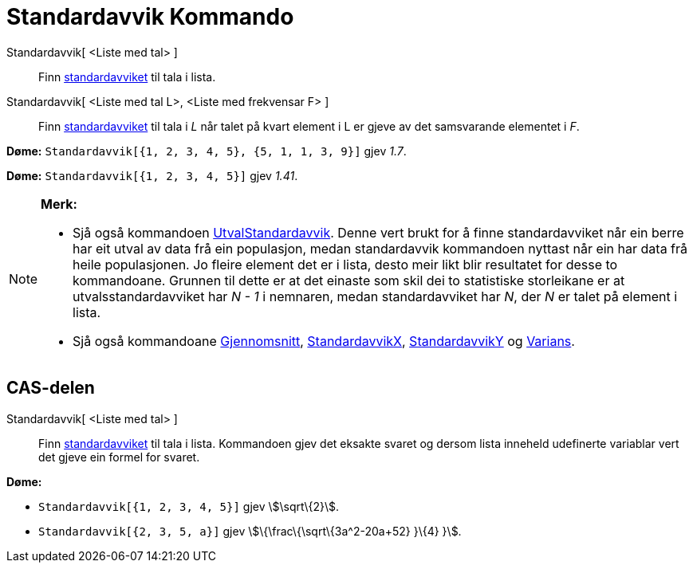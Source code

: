 = Standardavvik Kommando
:page-en: commands/SD
ifdef::env-github[:imagesdir: /nn/modules/ROOT/assets/images]

Standardavvik[ <Liste med tal> ]::
  Finn https://en.wikipedia.org/wiki/nn:Standardavvik[standardavviket] til tala i lista.
Standardavvik[ <Liste med tal L>, <Liste med frekvensar F> ]::
  Finn https://en.wikipedia.org/wiki/nn:Standardavvik[standardavviket] til tala i _L_ når talet på kvart element i L er
  gjeve av det samsvarande elementet i _F_.

[EXAMPLE]
====

*Døme:* `++Standardavvik[{1, 2, 3, 4, 5}, {5, 1, 1, 3, 9}]++` gjev _1.7_.

====

[EXAMPLE]
====

*Døme:* `++Standardavvik[{1, 2, 3, 4, 5}]++` gjev _1.41_.

====

[NOTE]
====

*Merk:*

* Sjå også kommandoen xref:/commands/UtvalStandardavvik.adoc[UtvalStandardavvik]. Denne vert brukt for å finne
standardavviket når ein berre har eit utval av data frå ein populasjon, medan standardavvik kommandoen nyttast når ein
har data frå heile populasjonen. Jo fleire element det er i lista, desto meir likt blir resultatet for desse to
kommandoane. Grunnen til dette er at det einaste som skil dei to statistiske storleikane er at utvalsstandardavviket har
_N - 1_ i nemnaren, medan standardavviket har _N_, der _N_ er talet på element i lista.
* Sjå også kommandoane xref:/commands/Gjennomsnitt.adoc[Gjennomsnitt],
xref:/commands/StandardavvikX.adoc[StandardavvikX], xref:/commands/StandardavvikY.adoc[StandardavvikY] og
xref:/commands/Varians.adoc[Varians].

====

== CAS-delen

Standardavvik[ <Liste med tal> ]::
  Finn https://en.wikipedia.org/wiki/nn:Standardavvik[standardavviket] til tala i lista. Kommandoen gjev det eksakte
  svaret og dersom lista inneheld udefinerte variablar vert det gjeve ein formel for svaret.

[EXAMPLE]
====

*Døme:*

* `++Standardavvik[{1, 2, 3, 4, 5}]++` gjev stem:[\sqrt\{2}].
* `++Standardavvik[{2, 3, 5, a}]++` gjev stem:[\{\frac\{\sqrt\{3a^2-20a+52} }\{4} }].

====
